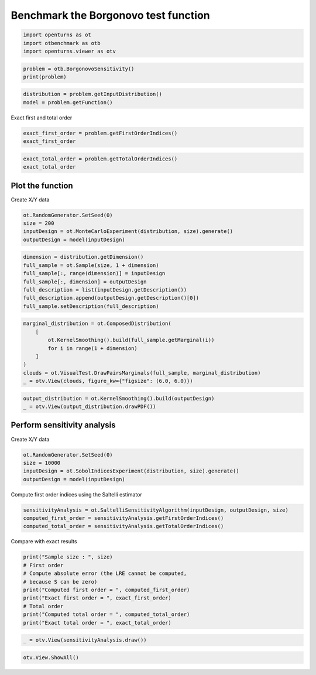 
.. DO NOT EDIT.
.. THIS FILE WAS AUTOMATICALLY GENERATED BY SPHINX-GALLERY.
.. TO MAKE CHANGES, EDIT THE SOURCE PYTHON FILE:
.. "auto_examples/sensitivity_problems/plot_borgonovo_sensitivity.py"
.. LINE NUMBERS ARE GIVEN BELOW.

.. only:: html

    .. note::
        :class: sphx-glr-download-link-note

        :ref:`Go to the end <sphx_glr_download_auto_examples_sensitivity_problems_plot_borgonovo_sensitivity.py>`
        to download the full example code.

.. rst-class:: sphx-glr-example-title

.. _sphx_glr_auto_examples_sensitivity_problems_plot_borgonovo_sensitivity.py:


Benchmark the Borgonovo test function
=====================================

.. GENERATED FROM PYTHON SOURCE LINES 7-11

.. code-block:: Python

    import openturns as ot
    import otbenchmark as otb
    import openturns.viewer as otv








.. GENERATED FROM PYTHON SOURCE LINES 12-15

.. code-block:: Python

    problem = otb.BorgonovoSensitivity()
    print(problem)





.. rst-class:: sphx-glr-script-out

 .. code-block:: none

    name = Borgonovo
    distribution = ComposedDistribution(Uniform(a = 0, b = 1), Uniform(a = 0, b = 1), Uniform(a = 0, b = 1), IndependentCopula(dimension = 3))
    function = [x1,x2,x3]->[x1 * x2 + x3]
    firstOrderIndices = [0.157895,0.157895,0.631579]
    totalOrderIndices = [0.210526,0.210526,0.631579]




.. GENERATED FROM PYTHON SOURCE LINES 16-19

.. code-block:: Python

    distribution = problem.getInputDistribution()
    model = problem.getFunction()








.. GENERATED FROM PYTHON SOURCE LINES 20-21

Exact first and total order

.. GENERATED FROM PYTHON SOURCE LINES 21-24

.. code-block:: Python

    exact_first_order = problem.getFirstOrderIndices()
    exact_first_order






.. raw:: html

    <div class="output_subarea output_html rendered_html output_result">
    class=Point name=Unnamed dimension=3 values=[0.157895,0.157895,0.631579]
    </div>
    <br />
    <br />

.. GENERATED FROM PYTHON SOURCE LINES 25-28

.. code-block:: Python

    exact_total_order = problem.getTotalOrderIndices()
    exact_total_order






.. raw:: html

    <div class="output_subarea output_html rendered_html output_result">
    class=Point name=Unnamed dimension=3 values=[0.210526,0.210526,0.631579]
    </div>
    <br />
    <br />

.. GENERATED FROM PYTHON SOURCE LINES 29-31

Plot the function
-----------------

.. GENERATED FROM PYTHON SOURCE LINES 33-34

Create X/Y data

.. GENERATED FROM PYTHON SOURCE LINES 34-39

.. code-block:: Python

    ot.RandomGenerator.SetSeed(0)
    size = 200
    inputDesign = ot.MonteCarloExperiment(distribution, size).generate()
    outputDesign = model(inputDesign)








.. GENERATED FROM PYTHON SOURCE LINES 40-48

.. code-block:: Python

    dimension = distribution.getDimension()
    full_sample = ot.Sample(size, 1 + dimension)
    full_sample[:, range(dimension)] = inputDesign
    full_sample[:, dimension] = outputDesign
    full_description = list(inputDesign.getDescription())
    full_description.append(outputDesign.getDescription()[0])
    full_sample.setDescription(full_description)








.. GENERATED FROM PYTHON SOURCE LINES 49-58

.. code-block:: Python

    marginal_distribution = ot.ComposedDistribution(
        [
            ot.KernelSmoothing().build(full_sample.getMarginal(i))
            for i in range(1 + dimension)
        ]
    )
    clouds = ot.VisualTest.DrawPairsMarginals(full_sample, marginal_distribution)
    _ = otv.View(clouds, figure_kw={"figsize": (6.0, 6.0)})




.. image-sg:: /auto_examples/sensitivity_problems/images/sphx_glr_plot_borgonovo_sensitivity_001.png
   :alt: plot borgonovo sensitivity
   :srcset: /auto_examples/sensitivity_problems/images/sphx_glr_plot_borgonovo_sensitivity_001.png
   :class: sphx-glr-single-img





.. GENERATED FROM PYTHON SOURCE LINES 59-62

.. code-block:: Python

    output_distribution = ot.KernelSmoothing().build(outputDesign)
    _ = otv.View(output_distribution.drawPDF())




.. image-sg:: /auto_examples/sensitivity_problems/images/sphx_glr_plot_borgonovo_sensitivity_002.png
   :alt: plot borgonovo sensitivity
   :srcset: /auto_examples/sensitivity_problems/images/sphx_glr_plot_borgonovo_sensitivity_002.png
   :class: sphx-glr-single-img





.. GENERATED FROM PYTHON SOURCE LINES 63-65

Perform sensitivity analysis
----------------------------

.. GENERATED FROM PYTHON SOURCE LINES 67-68

Create X/Y data

.. GENERATED FROM PYTHON SOURCE LINES 68-73

.. code-block:: Python

    ot.RandomGenerator.SetSeed(0)
    size = 10000
    inputDesign = ot.SobolIndicesExperiment(distribution, size).generate()
    outputDesign = model(inputDesign)








.. GENERATED FROM PYTHON SOURCE LINES 74-75

Compute first order indices using the Saltelli estimator

.. GENERATED FROM PYTHON SOURCE LINES 75-79

.. code-block:: Python

    sensitivityAnalysis = ot.SaltelliSensitivityAlgorithm(inputDesign, outputDesign, size)
    computed_first_order = sensitivityAnalysis.getFirstOrderIndices()
    computed_total_order = sensitivityAnalysis.getTotalOrderIndices()








.. GENERATED FROM PYTHON SOURCE LINES 80-81

Compare with exact results

.. GENERATED FROM PYTHON SOURCE LINES 81-91

.. code-block:: Python

    print("Sample size : ", size)
    # First order
    # Compute absolute error (the LRE cannot be computed,
    # because S can be zero)
    print("Computed first order = ", computed_first_order)
    print("Exact first order = ", exact_first_order)
    # Total order
    print("Computed total order = ", computed_total_order)
    print("Exact total order = ", exact_total_order)





.. rst-class:: sphx-glr-script-out

 .. code-block:: none

    Sample size :  10000
    Computed first order =  [0.166136,0.157381,0.623798]
    Exact first order =  [0.157895,0.157895,0.631579]
    Computed total order =  [0.207054,0.2159,0.623765]
    Exact total order =  [0.210526,0.210526,0.631579]




.. GENERATED FROM PYTHON SOURCE LINES 92-94

.. code-block:: Python

    _ = otv.View(sensitivityAnalysis.draw())




.. image-sg:: /auto_examples/sensitivity_problems/images/sphx_glr_plot_borgonovo_sensitivity_003.png
   :alt: Sobol' indices - SaltelliSensitivityAlgorithm
   :srcset: /auto_examples/sensitivity_problems/images/sphx_glr_plot_borgonovo_sensitivity_003.png
   :class: sphx-glr-single-img





.. GENERATED FROM PYTHON SOURCE LINES 95-96

.. code-block:: Python

    otv.View.ShowAll()








.. rst-class:: sphx-glr-timing

   **Total running time of the script:** (0 minutes 0.959 seconds)


.. _sphx_glr_download_auto_examples_sensitivity_problems_plot_borgonovo_sensitivity.py:

.. only:: html

  .. container:: sphx-glr-footer sphx-glr-footer-example

    .. container:: sphx-glr-download sphx-glr-download-jupyter

      :download:`Download Jupyter notebook: plot_borgonovo_sensitivity.ipynb <plot_borgonovo_sensitivity.ipynb>`

    .. container:: sphx-glr-download sphx-glr-download-python

      :download:`Download Python source code: plot_borgonovo_sensitivity.py <plot_borgonovo_sensitivity.py>`

    .. container:: sphx-glr-download sphx-glr-download-zip

      :download:`Download zipped: plot_borgonovo_sensitivity.zip <plot_borgonovo_sensitivity.zip>`
